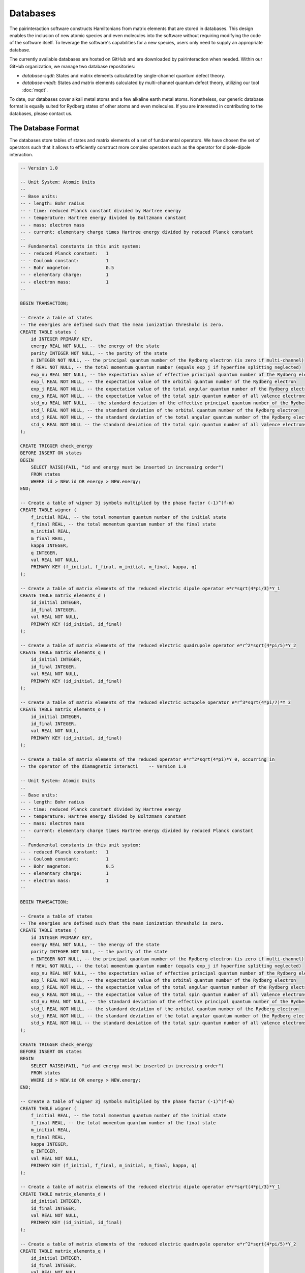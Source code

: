 Databases
=========

The pairinteraction software constructs Hamiltonians from matrix elements that are stored in databases. This design enables the inclusion of new atomic species and even molecules into the software without requiring modifying the code of the software itself. To leverage the software's capabilities for a new species, users only need to supply an appropriate database.

The currently available databases are hosted on GitHub and are downloaded by pairinteraction when needed. Within our GitHub organization, we manage two database repositories:

* `database-sqdt`: States and matrix elements calculated by single-channel quantum defect theory.
* `database-mqdt`: States and matrix elements calculated by multi-channel quantum defect theory, utilizing our tool :doc:`mqdt`.

To date, our databases cover alkali metal atoms and a few alkaline earth metal atoms. Nonetheless, our generic database format is equally suited for Rydberg states of other atoms and even molecules. If you are interested in contributing to the databases, please contact us.

The Database Format
-------------------

The databases store tables of states and matrix elements of a set of fundamental operators. We have chosen the set of operators such that it allows to efficiently construct more complex operators such as the operator for dipole-dipole interaction.

.. raw:: html

   <p><details>
   <summary><a>SQL File Defining the Tables of the Database</a></summary>

.. code-block:: sql

    -- Version 1.0

    -- Unit System: Atomic Units
    --
    -- Base units:
    -- - length: Bohr radius
    -- - time: reduced Planck constant divided by Hartree energy
    -- - temperature: Hartree energy divided by Boltzmann constant
    -- - mass: electron mass
    -- - current: elementary charge times Hartree energy divided by reduced Planck constant
    --
    -- Fundamental constants in this unit system:
    -- - reduced Planck constant:   1
    -- - Coulomb constant:          1
    -- - Bohr magneton:             0.5
    -- - elementary charge:         1
    -- - electron mass:             1
    --

    BEGIN TRANSACTION;

    -- Create a table of states
    -- The energies are defined such that the mean ionization threshold is zero.
    CREATE TABLE states (
        id INTEGER PRIMARY KEY,
        energy REAL NOT NULL, -- the energy of the state
        parity INTEGER NOT NULL, -- the parity of the state
        n INTEGER NOT NULL, -- the principal quantum number of the Rydberg electron (is zero if multi-channel)
        f REAL NOT NULL, -- the total momentum quantum number (equals exp_j if hyperfine splitting neglected)
        exp_nu REAL NOT NULL, -- the expectation value of effective principal quantum number of the Rydberg electron
        exp_l REAL NOT NULL, -- the expectation value of the orbital quantum number of the Rydberg electron
        exp_j REAL NOT NULL, -- the expectation value of the total angular quantum number of the Rydberg electron
        exp_s REAL NOT NULL, -- the expectation value of the total spin quantum number of all valence electrons
        std_nu REAL NOT NULL, -- the standard deviation of the effective principal quantum number of the Rydberg electron
        std_l REAL NOT NULL, -- the standard deviation of the orbital quantum number of the Rydberg electron
        std_j REAL NOT NULL, -- the standard deviation of the total angular quantum number of the Rydberg electron
        std_s REAL NOT NULL -- the standard deviation of the total spin quantum number of all valence electrons
    );

    CREATE TRIGGER check_energy
    BEFORE INSERT ON states
    BEGIN
        SELECT RAISE(FAIL, "id and energy must be inserted in increasing order")
        FROM states
        WHERE id > NEW.id OR energy > NEW.energy;
    END;

    -- Create a table of wigner 3j symbols multiplied by the phase factor (-1)^(f-m)
    CREATE TABLE wigner (
        f_initial REAL, -- the total momentum quantum number of the initial state
        f_final REAL, -- the total momentum quantum number of the final state
        m_initial REAL,
        m_final REAL,
        kappa INTEGER,
        q INTEGER,
        val REAL NOT NULL,
        PRIMARY KEY (f_initial, f_final, m_initial, m_final, kappa, q)
    );

    -- Create a table of matrix elements of the reduced electric dipole operator e*r*sqrt(4*pi/3)*Y_1
    CREATE TABLE matrix_elements_d (
        id_initial INTEGER,
        id_final INTEGER,
        val REAL NOT NULL,
        PRIMARY KEY (id_initial, id_final)
    );

    -- Create a table of matrix elements of the reduced electric quadrupole operator e*r^2*sqrt(4*pi/5)*Y_2
    CREATE TABLE matrix_elements_q (
        id_initial INTEGER,
        id_final INTEGER,
        val REAL NOT NULL,
        PRIMARY KEY (id_initial, id_final)
    );

    -- Create a table of matrix elements of the reduced electric octupole operator e*r^3*sqrt(4*pi/7)*Y_3
    CREATE TABLE matrix_elements_o (
        id_initial INTEGER,
        id_final INTEGER,
        val REAL NOT NULL,
        PRIMARY KEY (id_initial, id_final)
    );

    -- Create a table of matrix elements of the reduced operator e*r^2*sqrt(4*pi)*Y_0, occurring in
    -- the operator of the diamagnetic interacti    -- Version 1.0

    -- Unit System: Atomic Units
    --
    -- Base units:
    -- - length: Bohr radius
    -- - time: reduced Planck constant divided by Hartree energy
    -- - temperature: Hartree energy divided by Boltzmann constant
    -- - mass: electron mass
    -- - current: elementary charge times Hartree energy divided by reduced Planck constant
    --
    -- Fundamental constants in this unit system:
    -- - reduced Planck constant:   1
    -- - Coulomb constant:          1
    -- - Bohr magneton:             0.5
    -- - elementary charge:         1
    -- - electron mass:             1
    --

    BEGIN TRANSACTION;

    -- Create a table of states
    -- The energies are defined such that the mean ionization threshold is zero.
    CREATE TABLE states (
        id INTEGER PRIMARY KEY,
        energy REAL NOT NULL, -- the energy of the state
        parity INTEGER NOT NULL, -- the parity of the state
        n INTEGER NOT NULL, -- the principal quantum number of the Rydberg electron (is zero if multi-channel)
        f REAL NOT NULL, -- the total momentum quantum number (equals exp_j if hyperfine splitting neglected)
        exp_nu REAL NOT NULL, -- the expectation value of effective principal quantum number of the Rydberg electron
        exp_l REAL NOT NULL, -- the expectation value of the orbital quantum number of the Rydberg electron
        exp_j REAL NOT NULL, -- the expectation value of the total angular quantum number of the Rydberg electron
        exp_s REAL NOT NULL, -- the expectation value of the total spin quantum number of all valence electrons
        std_nu REAL NOT NULL, -- the standard deviation of the effective principal quantum number of the Rydberg electron
        std_l REAL NOT NULL, -- the standard deviation of the orbital quantum number of the Rydberg electron
        std_j REAL NOT NULL, -- the standard deviation of the total angular quantum number of the Rydberg electron
        std_s REAL NOT NULL -- the standard deviation of the total spin quantum number of all valence electrons
    );

    CREATE TRIGGER check_energy
    BEFORE INSERT ON states
    BEGIN
        SELECT RAISE(FAIL, "id and energy must be inserted in increasing order")
        FROM states
        WHERE id > NEW.id OR energy > NEW.energy;
    END;

    -- Create a table of wigner 3j symbols multiplied by the phase factor (-1)^(f-m)
    CREATE TABLE wigner (
        f_initial REAL, -- the total momentum quantum number of the initial state
        f_final REAL, -- the total momentum quantum number of the final state
        m_initial REAL,
        m_final REAL,
        kappa INTEGER,
        q INTEGER,
        val REAL NOT NULL,
        PRIMARY KEY (f_initial, f_final, m_initial, m_final, kappa, q)
    );

    -- Create a table of matrix elements of the reduced electric dipole operator e*r*sqrt(4*pi/3)*Y_1
    CREATE TABLE matrix_elements_d (
        id_initial INTEGER,
        id_final INTEGER,
        val REAL NOT NULL,
        PRIMARY KEY (id_initial, id_final)
    );

    -- Create a table of matrix elements of the reduced electric quadrupole operator e*r^2*sqrt(4*pi/5)*Y_2
    CREATE TABLE matrix_elements_q (
        id_initial INTEGER,
        id_final INTEGER,
        val REAL NOT NULL,
        PRIMARY KEY (id_initial, id_final)
    );

    -- Create a table of matrix elements of the reduced electric octupole operator e*r^3*sqrt(4*pi/7)*Y_3
    CREATE TABLE matrix_elements_o (
        id_initial INTEGER,
        id_final INTEGER,
        val REAL NOT NULL,
        PRIMARY KEY (id_initial, id_final)
    );

    -- Create a table of matrix elements of the reduced magnetic dipole operator
    -- \mu = - \mu_B / \hbar * (g_L * L + g_S * S) + \mu_N / \hbar g_I I,
    -- taking into account all spins: Rydberg electron, core electron, and nucleus
    CREATE TABLE matrix_elements_mu (
        id_initial INTEGER,
        id_final INTEGER,
        val REAL NOT NULL,
        PRIMARY KEY (id_initial, id_final)
    );

    -- Create a table of matrix elements of the reduced operator e*r^2*sqrt(4*pi)*Y_0, occurring in
    -- the operator of the diamagnetic interaction
    CREATE TABLE matrix_elements_dia (
        id_initial INTEGER,
        id_final INTEGER,
        val REAL NOT NULL,
        PRIMARY KEY (id_initial, id_final)
    );

    -- Create indices to speed up queries
    CREATE INDEX idx_states_energy ON states (energy);
    CREATE INDEX idx_wigner_f_initial ON wigner (f_initial);
    CREATE INDEX idx_wigner_f_final ON wigner (f_final);
    CREATE INDEX idx_matrix_elements_d_id_initial ON matrix_elements_d (id_initial);
    CREATE INDEX idx_matrix_elements_d_id_final ON matrix_elements_d (id_final);
    CREATE INDEX idx_matrix_elements_q_id_initial ON matrix_elements_q (id_initial);
    CREATE INDEX idx_matrix_elements_q_id_final ON matrix_elements_q (id_final);
    CREATE INDEX idx_matrix_elements_o_id_initial ON matrix_elements_o (id_initial);
    CREATE INDEX idx_matrix_elements_o_id_final ON matrix_elements_o (id_final);
    CREATE INDEX idx_matrix_elements_dia_id_initial ON matrix_elements_dia (id_initial);
    CREATE INDEX idx_matrix_elements_dia_id_final ON matrix_elements_dia (id_final);
    CREATE INDEX idx_matrix_elements_mu_id_initial ON matrix_elements_mu (id_initial);
    CREATE INDEX idx_matrix_elements_mu_id_final ON matrix_elements_mu (id_final);

    COMMIT;

.. raw:: html

   </details></p>

To enhance performance and minimize memory usage, the tables are converted from SQL to the Apache Parquet format prior to being uploaded to GitHub.

Creating Your Own Databases
---------------------------

You can use our database repositories as templates to create and host your own databases. To tell the pairinteraction software the URL to your database repository, adapt the ``database_endpoints.json`` file. This file is located in the operating system-specific directory for software configurations, e.g., ``~/.config/pairinteraction/database_endpoints.json`` on GNU/Linux.
